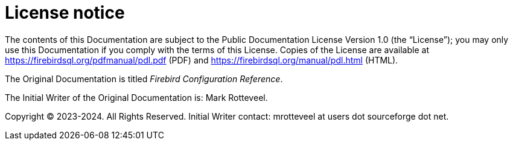 [appendix]
[#fbconf-license]
= License notice

The contents of this Documentation are subject to the Public Documentation License Version 1.0 (the "`License`");
you may only use this Documentation if you comply with the terms of this License.
Copies of the License are available at https://firebirdsql.org/pdfmanual/pdl.pdf (PDF) and https://firebirdsql.org/manual/pdl.html (HTML).

The Original Documentation is titled _Firebird Configuration Reference_.

The Initial Writer of the Original Documentation is: Mark Rotteveel.

Copyright (C) 2023-2024.
All Rights Reserved.
Initial Writer contact: mrotteveel at users dot sourceforge dot net.

////
Contributor(s): ....

Portions created by ..... are Copyright (C).....[Insert year(s)].
All Rights Reserved.
(Contributor contact(s):...............[Insert hyperlink/alias/address]).
////
